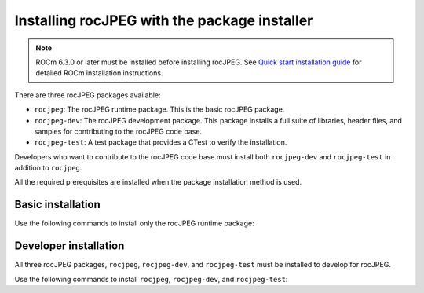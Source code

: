 .. meta::
  :description: Installing rocJPEG with the package installer
  :keywords: install, rocJPEG, AMD, ROCm, basic, development, package

********************************************************************
Installing rocJPEG with the package installer
********************************************************************

.. note::

  ROCm 6.3.0 or later must be installed before installing rocJPEG. See `Quick start installation guide <https://rocm.docs.amd.com/projects/install-on-linux/en/latest/install/quick-start.html>`_ for detailed ROCm installation instructions. 

There are three rocJPEG packages available:

* ``rocjpeg``: The rocJPEG runtime package. This is the basic rocJPEG package. 
* ``rocjpeg-dev``: The rocJPEG development package. This package installs a full suite of libraries, header files, and samples for contributing to the rocJPEG code base.
* ``rocjpeg-test``: A test package that provides a CTest to verify the installation.

Developers who want to contribute to the rocJPEG code base must install both ``rocjpeg-dev`` and ``rocjpeg-test`` in addition to ``rocjpeg``.

All the required prerequisites are installed when the package installation method is used.

Basic installation
========================================

Use the following commands to install only the rocJPEG runtime package:

.. tab-set::

  .. tab-item:: Ubuntu

    .. code:: shell

      sudo apt install rocjpeg

  .. tab-item:: RHEL

    .. code:: shell

      sudo yum install rocjpeg

  .. tab-item:: SLES

    .. code:: shell

      sudo zypper install rocjpeg


Developer installation
========================================

All three rocJPEG packages, ``rocjpeg``, ``rocjpeg-dev``, and ``rocjpeg-test`` must be installed to develop for rocJPEG. 

Use the following commands to install ``rocjpeg``, ``rocjpeg-dev``, and ``rocjpeg-test``:

.. tab-set::

  .. tab-item:: Ubuntu

    .. code:: shell

      sudo apt install rocjpeg rocjpeg-dev rocjpeg-test

  .. tab-item:: RHEL

    .. code:: shell

      sudo yum install rocjpeg rocjpeg-devel rocjpeg-test

  .. tab-item:: SLES

    .. code:: shell

      sudo zypper install rocjpeg rocjpeg-devel rocjpeg-test